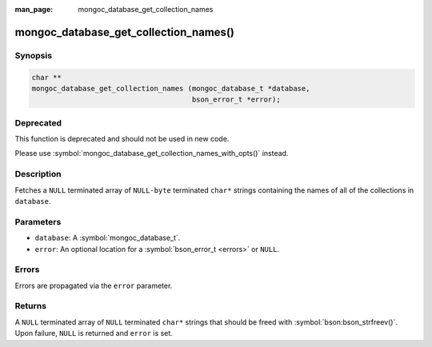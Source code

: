 :man_page: mongoc_database_get_collection_names

mongoc_database_get_collection_names()
======================================

Synopsis
--------

.. code-block:: c

  char **
  mongoc_database_get_collection_names (mongoc_database_t *database,
                                        bson_error_t *error);

Deprecated
----------

This function is deprecated and should not be used in new code.

Please use :symbol:`mongoc_database_get_collection_names_with_opts()` instead.

Description
-----------

Fetches a ``NULL`` terminated array of ``NULL-byte`` terminated ``char*`` strings containing the names of all of the collections in ``database``.

Parameters
----------

* ``database``: A :symbol:`mongoc_database_t`.
* ``error``: An optional location for a :symbol:`bson_error_t <errors>` or ``NULL``.

Errors
------

Errors are propagated via the ``error`` parameter.

Returns
-------

A ``NULL`` terminated array of ``NULL`` terminated ``char*`` strings that should be freed with :symbol:`bson:bson_strfreev()`. Upon failure, ``NULL`` is returned and ``error`` is set.
